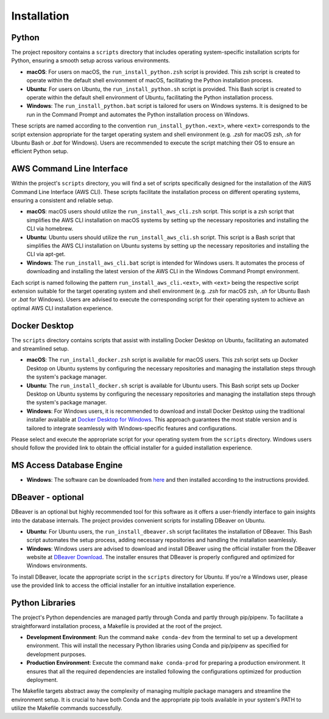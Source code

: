 ============
Installation
============

Python
------

The project repository contains a ``scripts`` directory that includes operating system-specific installation scripts for Python, ensuring a smooth setup across various environments.

- **macOS**: For users on macOS, the ``run_install_python.zsh`` script is provided. This zsh script is created to operate within the default shell environment of macOS, facilitating the Python installation process.

- **Ubuntu**: For users on Ubuntu, the ``run_install_python.sh`` script is provided. This Bash script is created to operate within the default shell environment of Ubuntu, facilitating the Python installation process.

- **Windows**: The ``run_install_python.bat`` script is tailored for users on Windows systems. It is designed to be run in the Command Prompt and automates the Python installation process on Windows.

These scripts are named according to the convention ``run_install_python.<ext>``, where ``<ext>`` corresponds to the script extension appropriate for the target operating system and shell environment (e.g. `.zsh` for macOS zsh, `.sh` for Ubuntu Bash or `.bat` for Windows). Users are recommended to execute the script matching their OS to ensure an efficient Python setup.

AWS Command Line Interface
--------------------------

Within the project's ``scripts`` directory, you will find a set of scripts specifically designed for the installation of the AWS Command Line Interface (AWS CLI). These scripts facilitate the installation process on different operating systems, ensuring a consistent and reliable setup.

- **macOS**: macOS users should utilize the ``run_install_aws_cli.zsh`` script. This script is a zsh script that simplifies the AWS CLI installation on macOS systems by setting up the necessary repositories and installing the CLI via homebrew.

- **Ubuntu**: Ubuntu users should utilize the ``run_install_aws_cli.sh`` script. This script is a Bash script that simplifies the AWS CLI installation on Ubuntu systems by setting up the necessary repositories and installing the CLI via apt-get.

- **Windows**: The ``run_install_aws_cli.bat`` script is intended for Windows users. It automates the process of downloading and installing the latest version of the AWS CLI in the Windows Command Prompt environment.

Each script is named following the pattern ``run_install_aws_cli.<ext>``, with ``<ext>`` being the respective script extension suitable for the target operating system and shell environment (e.g. `.zsh` for macOS zsh, `.sh` for Ubuntu Bash or `.bat` for Windows). Users are advised to execute the corresponding script for their operating system to achieve an optimal AWS CLI installation experience.

Docker Desktop
--------------

The ``scripts`` directory contains scripts that assist with installing Docker Desktop on Ubuntu, facilitating an automated and streamlined setup.

- **macOS**: The ``run_install_docker.zsh`` script is available for macOS users. This zsh script sets up Docker Desktop on Ubuntu systems by configuring the necessary repositories and managing the installation steps through the system's package manager.

- **Ubuntu**: The ``run_install_docker.sh`` script is available for Ubuntu users. This Bash script sets up Docker Desktop on Ubuntu systems by configuring the necessary repositories and managing the installation steps through the system's package manager.

- **Windows**: For Windows users, it is recommended to download and install Docker Desktop using the traditional installer available at `Docker Desktop for Windows <https://www.docker.com/products/docker-desktop>`_. This approach guarantees the most stable version and is tailored to integrate seamlessly with Windows-specific features and configurations.

Please select and execute the appropriate script for your operating system from the ``scripts`` directory. Windows users should follow the provided link to obtain the official installer for a guided installation experience.

MS Access Database Engine
-------------------------

- **Windows**: The software can be downloaded from `here <https://www.microsoft.com/en-us/download/details.aspx?id=54920>`__\  and then installed according to the instructions provided.

DBeaver - optional
------------------

DBeaver is an optional but highly recommended tool for this software as it offers a user-friendly interface to gain insights into the database internals. The project provides convenient scripts for installing DBeaver on Ubuntu.

- **Ubuntu**: For Ubuntu users, the ``run_install_dbeaver.sh`` script facilitates the installation of DBeaver. This Bash script automates the setup process, adding necessary repositories and handling the installation seamlessly.

- **Windows**: Windows users are advised to download and install DBeaver using the official installer from the DBeaver website at `DBeaver Download <https://dbeaver.io/download/>`_. The installer ensures that DBeaver is properly configured and optimized for Windows environments.

To install DBeaver, locate the appropriate script in the ``scripts`` directory for Ubuntu. If you're a Windows user, please use the provided link to access the official installer for an intuitive installation experience.

Python Libraries
----------------

The project's Python dependencies are managed partly through Conda and partly through pip/pipenv. To facilitate a straightforward installation process, a Makefile is provided at the root of the project.

- **Development Environment**: Run the command ``make conda-dev`` from the terminal to set up a development environment. This will install the necessary Python libraries using Conda and pip/pipenv as specified for development purposes.

- **Production Environment**: Execute the command ``make conda-prod`` for preparing a production environment. It ensures that all the required dependencies are installed following the configurations optimized for production deployment.

The Makefile targets abstract away the complexity of managing multiple package managers and streamline the environment setup. It is crucial to have both Conda and the appropriate pip tools available in your system's PATH to utilize the Makefile commands successfully.




